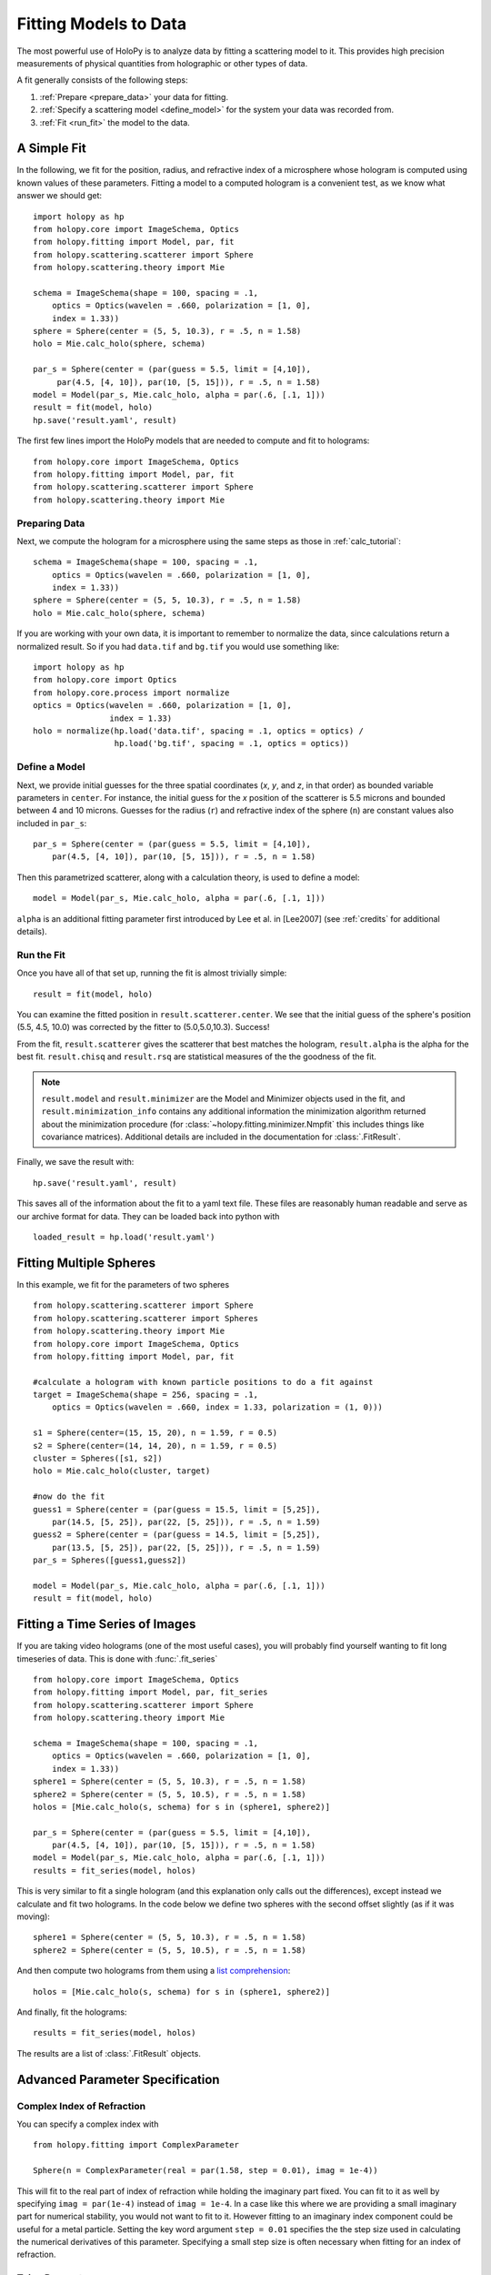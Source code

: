 .. _fit_tutorial:

**********************
Fitting Models to Data
**********************

The most powerful use of HoloPy is to analyze data by fitting a
scattering model to it.  This provides high precision measurements of
physical quantities from holographic or other types of data.

A fit generally consists of the following steps:

1. :ref:`Prepare <prepare_data>` your data for fitting. 

2. :ref:`Specify a scattering model <define_model>` for the system your
   data was recorded from. 

3. :ref:`Fit <run_fit>` the model to the data. 

A Simple Fit
============

In the following, we fit for the position, radius, and refractive
index of a microsphere whose hologram is computed using known values
of these parameters. Fitting a model to a computed hologram is a 
convenient test, as we know what answer we should get::

  import holopy as hp
  from holopy.core import ImageSchema, Optics
  from holopy.fitting import Model, par, fit
  from holopy.scattering.scatterer import Sphere
  from holopy.scattering.theory import Mie

  schema = ImageSchema(shape = 100, spacing = .1,
      optics = Optics(wavelen = .660, polarization = [1, 0],  
      index = 1.33))
  sphere = Sphere(center = (5, 5, 10.3), r = .5, n = 1.58)
  holo = Mie.calc_holo(sphere, schema) 
  
  par_s = Sphere(center = (par(guess = 5.5, limit = [4,10]), 
       par(4.5, [4, 10]), par(10, [5, 15])), r = .5, n = 1.58) 
  model = Model(par_s, Mie.calc_holo, alpha = par(.6, [.1, 1])) 
  result = fit(model, holo)
  hp.save('result.yaml', result)


The first few lines import the HoloPy models that are needed to
compute and fit to holograms: ::

  from holopy.core import ImageSchema, Optics
  from holopy.fitting import Model, par, fit
  from holopy.scattering.scatterer import Sphere
  from holopy.scattering.theory import Mie

.. _prepare_data:

Preparing Data
--------------

Next, we compute the hologram for a microsphere using the same steps
as those in :ref:`calc_tutorial`::

  schema = ImageSchema(shape = 100, spacing = .1,
      optics = Optics(wavelen = .660, polarization = [1, 0],  
      index = 1.33))
  sphere = Sphere(center = (5, 5, 10.3), r = .5, n = 1.58)
  holo = Mie.calc_holo(sphere, schema) 

If you are working with your own data, it is important to remember to
normalize the data, since calculations return a normalized result. So
if you had ``data.tif`` and ``bg.tif`` you would use something like::
  
  import holopy as hp
  from holopy.core import Optics
  from holopy.core.process import normalize
  optics = Optics(wavelen = .660, polarization = [1, 0],  
                  index = 1.33)
  holo = normalize(hp.load('data.tif', spacing = .1, optics = optics) /
                   hp.load('bg.tif', spacing = .1, optics = optics))

.. _define_model:

Define a Model
--------------

Next, we provide initial guesses for the three spatial coordinates
(`x`, `y`, and `z`, in that order) as bounded variable parameters in
``center``.  For instance, the initial guess for the `x` position of
the scatterer is 5.5 microns and bounded between 4 and 10 microns.
Guesses for the radius (``r``) and refractive index of the sphere
(``n``) are constant values also included in ``par_s``: ::

  par_s = Sphere(center = (par(guess = 5.5, limit = [4,10]), 
      par(4.5, [4, 10]), par(10, [5, 15])), r = .5, n = 1.58) 

Then this parametrized scatterer, along with a calculation theory, is
used to define a model::

   model = Model(par_s, Mie.calc_holo, alpha = par(.6, [.1, 1])) 

``alpha`` is an additional fitting parameter first introduced by Lee
et al. in [Lee2007] (see :ref:`credits` for additional details).

.. _run_fit:

Run the Fit
-----------

Once you have all of that set up, running the fit is almost 
trivially simple::
  
  result = fit(model, holo)


You can examine the fitted position in ``result.scatterer.center``. We
see that the initial guess of the sphere's position (5.5, 4.5, 10.0)
was corrected by the fitter to (5.0,5.0,10.3). Success!

From the fit,
``result.scatterer`` gives the scatterer that best matches the hologram,
``result.alpha`` is the alpha for the best fit.  ``result.chisq`` and
``result.rsq`` are statistical measures of the the goodness of the fit.

.. note::

   ``result.model`` and ``result.minimizer`` are the Model and
   Minimizer objects used in the fit, and ``result.minimization_info``
   contains any additional information the minimization algorithm
   returned about the minimization procedure (for
   :class:`~holopy.fitting.minimizer.Nmpfit` this includes things like
   covariance matrices).  Additional details are included in the
   documentation for :class:`.FitResult`.

Finally, we save the result with::

  hp.save('result.yaml', result)

This saves all of the information about the fit to a yaml text file.
These files are reasonably human readable and serve as our archive
format for data.  They can be loaded back into python with ::

  loaded_result = hp.load('result.yaml')

.. TODO additional examples require testing


Fitting Multiple Spheres
========================

In this example, we fit for the parameters of two spheres ::

    from holopy.scattering.scatterer import Sphere
    from holopy.scattering.scatterer import Spheres
    from holopy.scattering.theory import Mie
    from holopy.core import ImageSchema, Optics
    from holopy.fitting import Model, par, fit

    #calculate a hologram with known particle positions to do a fit against
    target = ImageSchema(shape = 256, spacing = .1, 
        optics = Optics(wavelen = .660, index = 1.33, polarization = (1, 0)))

    s1 = Sphere(center=(15, 15, 20), n = 1.59, r = 0.5)
    s2 = Sphere(center=(14, 14, 20), n = 1.59, r = 0.5)
    cluster = Spheres([s1, s2])
    holo = Mie.calc_holo(cluster, target)

    #now do the fit
    guess1 = Sphere(center = (par(guess = 15.5, limit = [5,25]), 
        par(14.5, [5, 25]), par(22, [5, 25])), r = .5, n = 1.59)
    guess2 = Sphere(center = (par(guess = 14.5, limit = [5,25]), 
        par(13.5, [5, 25]), par(22, [5, 25])), r = .5, n = 1.59)
    par_s = Spheres([guess1,guess2])

    model = Model(par_s, Mie.calc_holo, alpha = par(.6, [.1, 1]))
    result = fit(model, holo)


Fitting a Time Series of Images
===============================

If you are taking video holograms (one of the most useful cases), you
will probably find yourself wanting to fit long timeseries of data.
This is done with :func:`.fit_series` ::

   from holopy.core import ImageSchema, Optics
   from holopy.fitting import Model, par, fit_series
   from holopy.scattering.scatterer import Sphere
   from holopy.scattering.theory import Mie

   schema = ImageSchema(shape = 100, spacing = .1,
       optics = Optics(wavelen = .660, polarization = [1, 0], 
       index = 1.33))
   sphere1 = Sphere(center = (5, 5, 10.3), r = .5, n = 1.58)
   sphere2 = Sphere(center = (5, 5, 10.5), r = .5, n = 1.58)
   holos = [Mie.calc_holo(s, schema) for s in (sphere1, sphere2)]

   par_s = Sphere(center = (par(guess = 5.5, limit = [4,10]), 
       par(4.5, [4, 10]), par(10, [5, 15])), r = .5, n = 1.58)
   model = Model(par_s, Mie.calc_holo, alpha = par(.6, [.1, 1])) 
   results = fit_series(model, holos)
   
This is very similar to fit a single hologram (and this explanation
only calls out the differences), except instead we calculate and fit
two holograms. In the code below we define two spheres with the second
offset slightly (as if it was moving)::

   sphere1 = Sphere(center = (5, 5, 10.3), r = .5, n = 1.58)
   sphere2 = Sphere(center = (5, 5, 10.5), r = .5, n = 1.58)

And then compute two holograms from them using a `list comprehension
<http://docs.python.org/2/tutorial/datastructures.html#list-comprehensions>`_::

   holos = [Mie.calc_holo(s, schema) for s in (sphere1, sphere2)]

And finally, fit the holograms::

   results = fit_series(model, holos)

The results are a list of :class:`.FitResult` objects. 


Advanced Parameter Specification
================================

Complex Index of Refraction
---------------------------
  
You can specify a complex index with ::

  from holopy.fitting import ComplexParameter

  Sphere(n = ComplexParameter(real = par(1.58, step = 0.01), imag = 1e-4))

This will fit to the real part of index of refraction while holding
the imaginary part fixed.  You can fit to it as well by specifying
``imag = par(1e-4)`` instead of ``imag = 1e-4``. In a case like this
where we are providing a small imaginary part for numerical stability,
you would not want to fit to it. However fitting to an imaginary index
component could be useful for a metal particle. Setting the key word argument ``step = 0.01`` specifies the the step size used in calculating
the numerical derivatives of this parameter. Specifying a small step 
size is often necessary when fitting for an index of refraction.

Tying Parameters
----------------

You may desire to fit holograms with *tied parameters*, in which
several physical quantities that could be varied independently are
constrained to have the same (but non-constant) value. A common
example involves fitting a model to a multi-particle hologram in which
all of the particles are constrained to have the same refractive
index, but the index is determined by the fitter.  This may be done by
defining a Parameter and using it in multiple places ::
  
  n1 = par(1.59)
  sc = Spheres([Sphere(n = nl, r = par(0.5e-6), \
    center = array([10., 10., 20.])), \
    Sphere(n = n1, r = par(0.5e-6), center = array([9., 11., 21.]))])

Telling the Minimizer More About a Parameter
--------------------------------------------

If you need to provide information to the minimizer about specific
parameters (for example a derivative step to nmp fit) you add them to
the par call as keyword args, for example ::

  Sphere(n = par(1.59, [1, 2], step = 1e-3), ...)


Custom Parametrization
----------------------

So far you have been specifying parametrizations of a scatterer by
directly specifying parameters within the scatterer. This is
the most convenient method, but sometimes it is not flexible enough.

If you need more control over how parameters define a scatterer,
HoloPy provides a lower level interface, the 
:class:`.Parametrization` class. This allows you to do things like define a
cluster and fit by rotating it::

  from holopy.fitting import Parametrization
  s1 = Sphere(center=(15, 15, 20), n = 1.59, r = 0.5)
  s2 = Sphere(center=(14, 14, 20), n = 1.59, r = 0.5)
  cluster = Spheres([s1, s2])
  def make_scatterer(euler_alpha, euler_beta):
     return cluster.rotated(alpha = euler_alpha, beta = euler_beta)
  param = Parametrization(make_scatterer, 
    parameters = [par(guess = 0, name = 'euler_alpha'), 
    par(guess = 0, name = 'euler_beta')])

.. TODO fix rotations so that this example works

Here ``make_scatterer`` needs to be a function that takes keyword
arguments of the names of the parameters and returns a scatterer. In
this example, that is a function which rotates a reference cluster
through a given set of angles. 


Using a Different Theory
========================

If you are fitting to a cluster of closely spaced spheres, you will
probably want to use the :class:`.Multisphere` theory instead of
Mie. This requires changing only the model from the `Fitting Multiple
Spheres`_ example to::
  
  model = Model(par_s, Multisphere.calc_holo, alpha = par(.6, [.1, 1]))

HoloPy is not limited to fitting holograms, you can change which
scattering calculation is used to compare with data. For example when
fitting against static light scattering data you might use a model
like one of these::

  model = Model(paremetrization, Mie.calc_scat_matr)
  model = Model(paremetrization, Mie.calc_scat_intensity)

Technically, you can use any function here as long as it takes a
scatterer and a :class:`.Schema` (and optionally additional keyword
arguments) as arguments and returns an :class:`.Marray` object.


Using a Different Minimizer
===========================

If you do not provide a minimizer, fits will default to using the
supplied :class:`.Nmpfit` minimizer with a set of sensible defaults. 

You can choose another minimizer or provide non-default options to a
minimizer by passing a minimizer object to fit(), for example (to tell
nmpfit to use looser tolerances and a small iteration limit to get a
fast result to loosely check things out)::

  fit(model, data, minimizer = Nmpfit(ftol=1e-5, xtol = 1e-5, 
                                      gtol=1e-5, maxiter=2))

or if you have OpenOpt and DerApproximator installed, you can use to
use one of OpenOpt's minimizers instead::

  fit(model, data, minimizer = OpenOpt(algorithm = 'ralg'))
  
